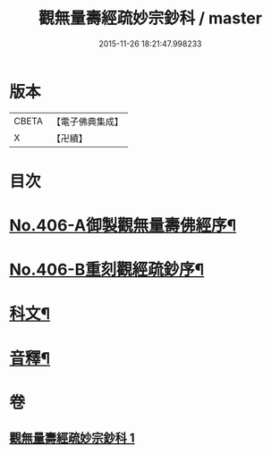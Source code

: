 #+TITLE: 觀無量壽經疏妙宗鈔科 / master
#+DATE: 2015-11-26 18:21:47.998233
* 版本
 |     CBETA|【電子佛典集成】|
 |         X|【卍續】    |

* 目次
* [[file:KR6p0006_001.txt::001-0254a1][No.406-A御製觀無量壽佛經序¶]]
* [[file:KR6p0006_001.txt::0254b10][No.406-B重刻觀經疏鈔序¶]]
* [[file:KR6p0006_001.txt::0255a1][科文¶]]
* [[file:KR6p0006_001.txt::0268a44][音釋¶]]
* 卷
** [[file:KR6p0006_001.txt][觀無量壽經疏妙宗鈔科 1]]
